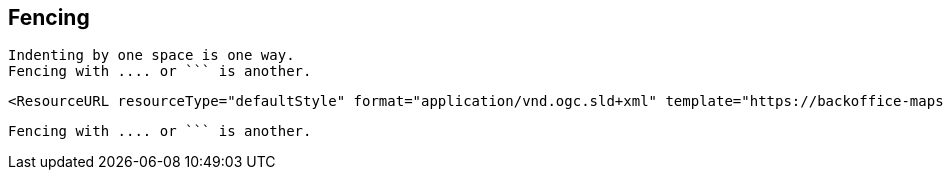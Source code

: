## Fencing

 Indenting by one space is one way.
 Fencing with .... or ``` is another.

....
<ResourceURL resourceType="defaultStyle" format="application/vnd.ogc.sld+xml" template="https://backoffice-maps.geo-solutions.it/geoserver/gwc/service/wmts/reststyles/layers/vtp:SettlementSrf/styles/settlementsrf_sld?f=application%2Fvnd.ogc.sld%2Bxml"/>
....

```
Fencing with .... or ``` is another.
```